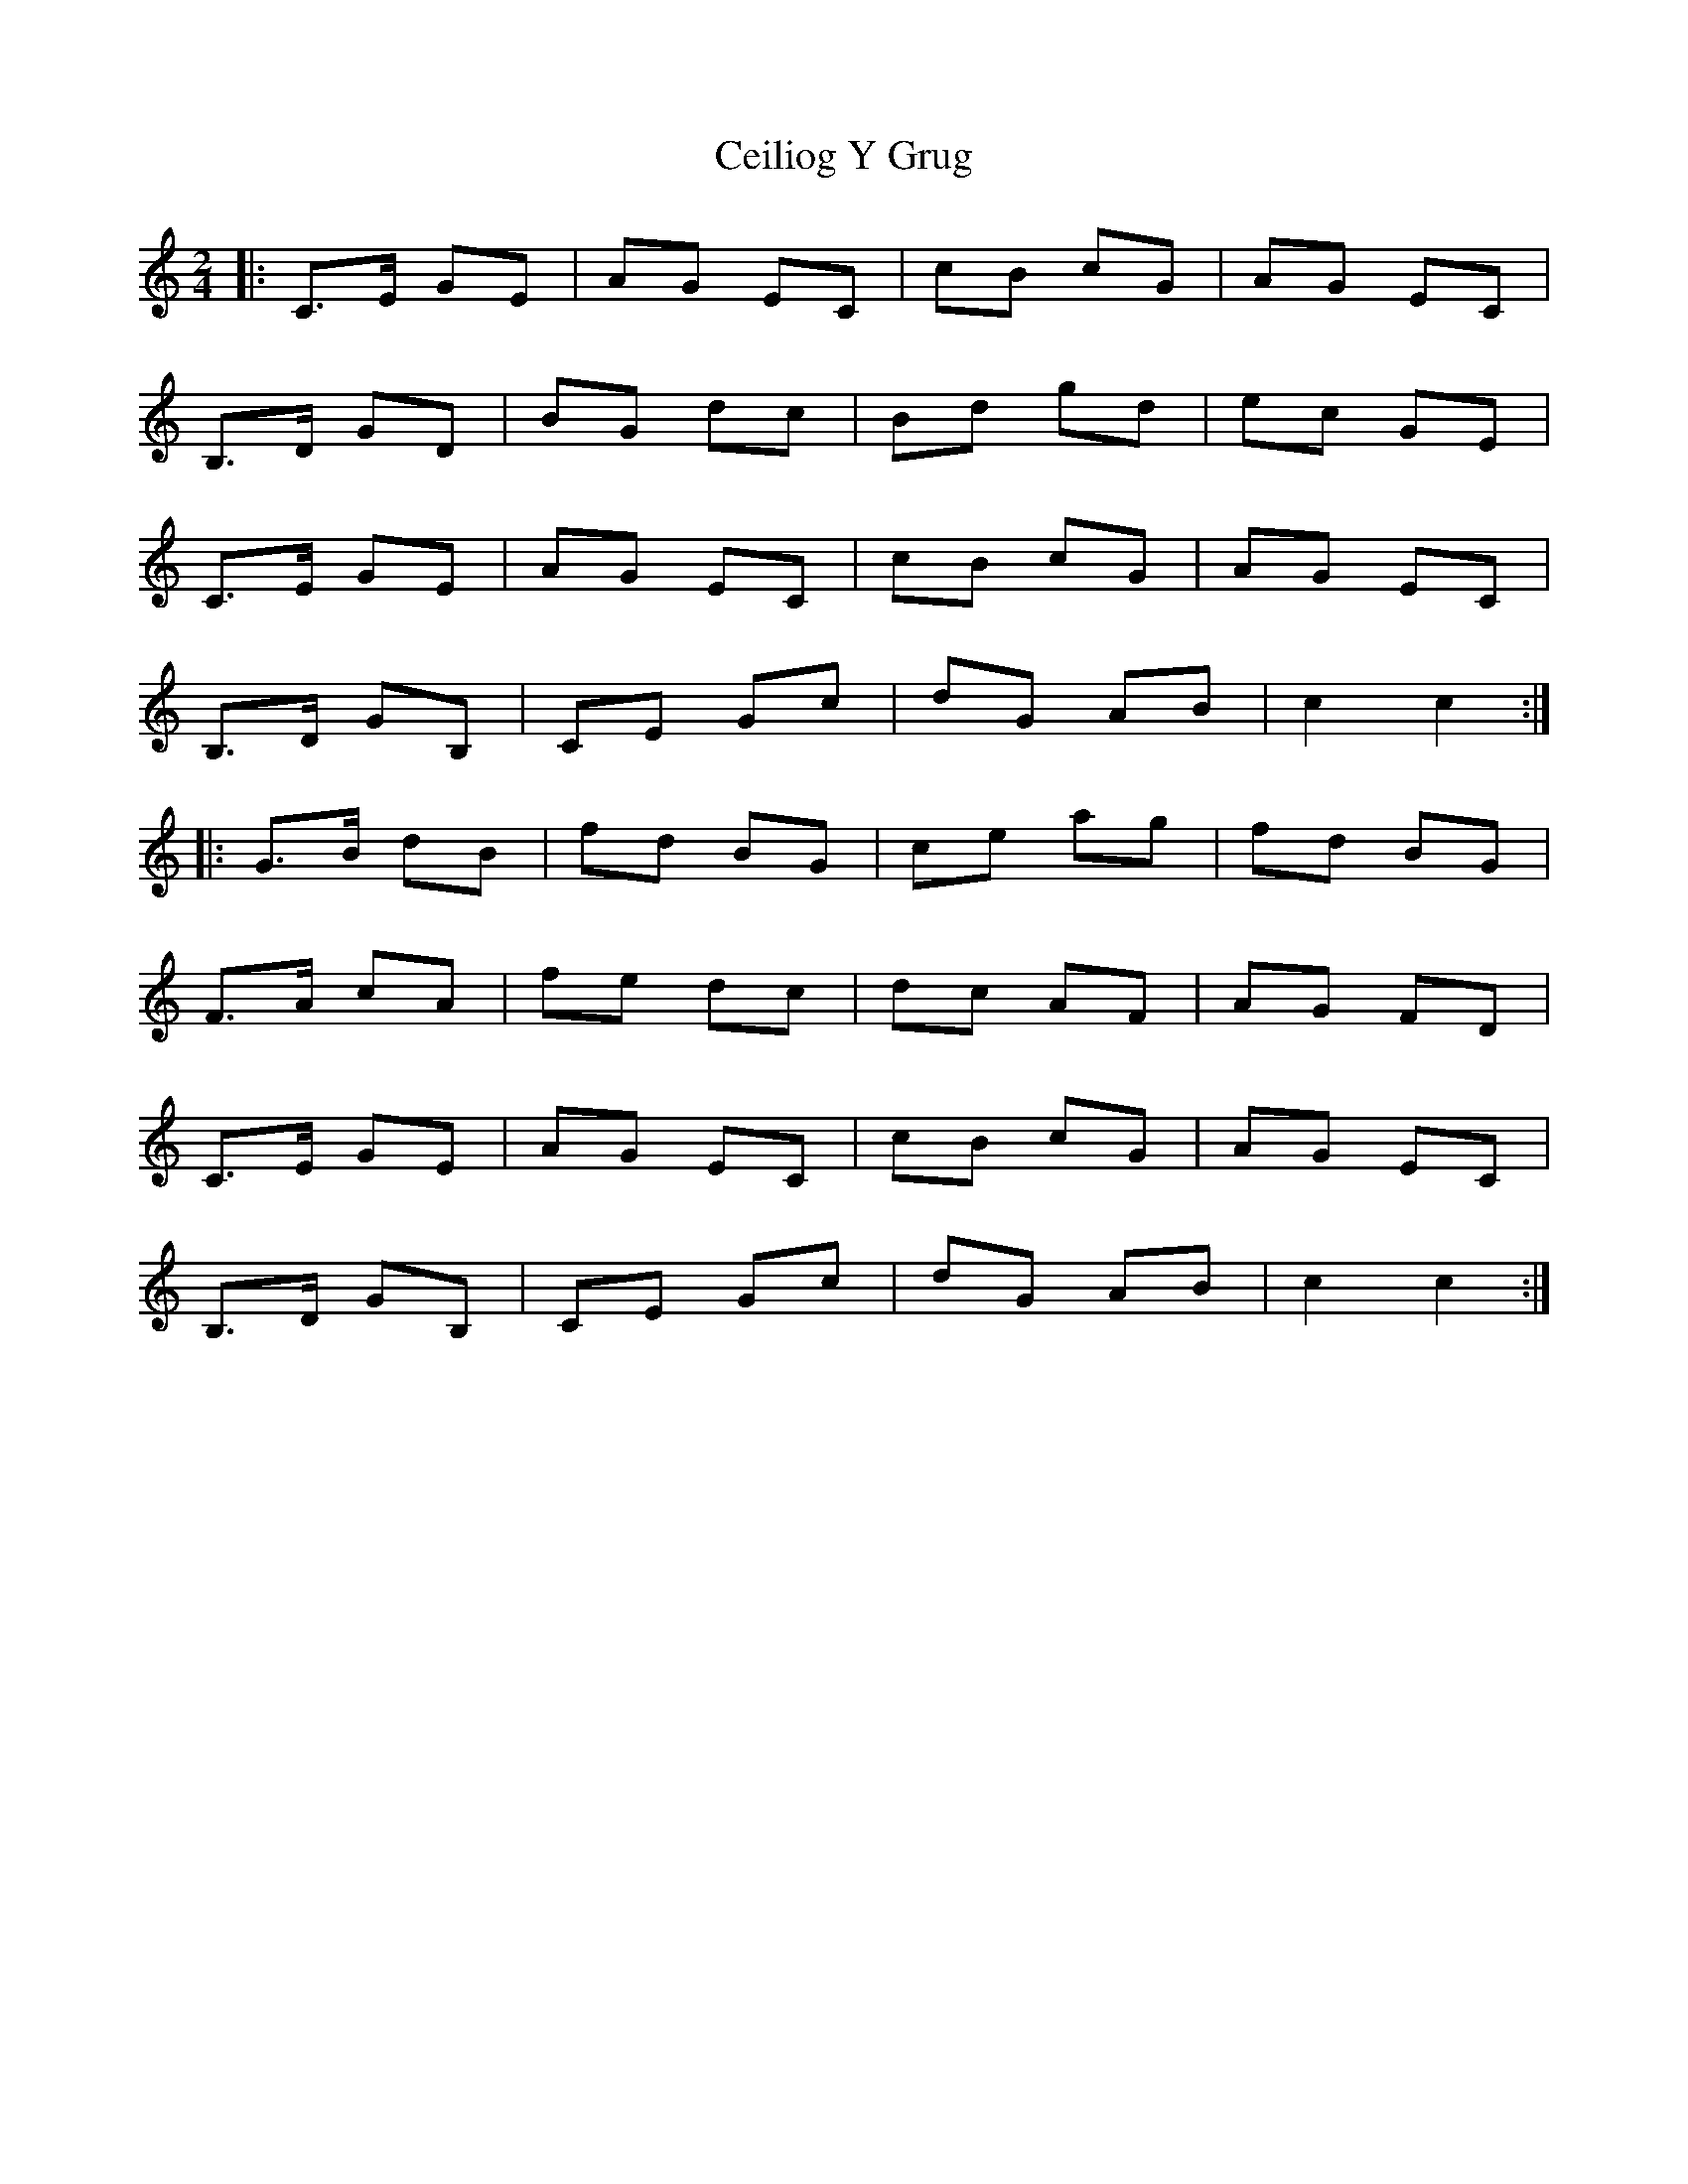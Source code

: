 X: 1
T: Ceiliog Y Grug
Z: dafydd
S: https://thesession.org/tunes/4926#setting4926
R: polka
M: 2/4
L: 1/8
K: Cmaj
|:C>E GE|AG EC|cB cG|AG EC|
B,>D GD|BG dc|Bd gd|ec GE|
C>E GE|AG EC|cB cG|AG EC|
B,>D GB,|CE Gc|dG AB| c2 c2:|
|:G>B dB|fd BG|ce ag|fd BG|
F>A cA|fe dc|dc AF|AG FD|
C>E GE|AG EC|cB cG|AG EC|
B,>D GB,|CE Gc|dG AB|c2c2:|

